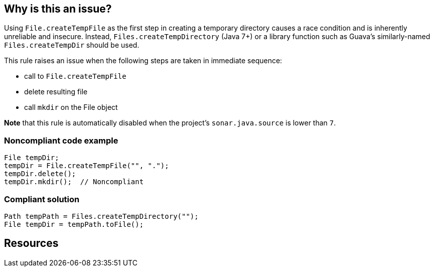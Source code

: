 == Why is this an issue?

Using ``++File.createTempFile++`` as the first step in creating a temporary directory causes a race condition and is inherently unreliable and insecure. Instead, ``++Files.createTempDirectory++`` (Java 7+) or a library function such as Guava's similarly-named ``++Files.createTempDir++`` should be used.


This rule raises an issue when the following steps are taken in immediate sequence:

* call to ``++File.createTempFile++``
* delete resulting file
* call ``++mkdir++`` on the File object

*Note* that this rule is automatically disabled when the project's ``++sonar.java.source++`` is lower than ``++7++``.


=== Noncompliant code example

[source,java]
----
File tempDir;
tempDir = File.createTempFile("", ".");
tempDir.delete();
tempDir.mkdir();  // Noncompliant
----


=== Compliant solution

[source,java]
----
Path tempPath = Files.createTempDirectory("");
File tempDir = tempPath.toFile();
----


== Resources


ifdef::env-github,rspecator-view[]

'''
== Implementation Specification
(visible only on this page)

=== Message

Use "Files.createTempDirectory" or a library function to create this directory instead.


'''
== Comments And Links
(visible only on this page)

=== on 26 May 2015, 12:01:03 Ann Campbell wrote:
http://nemo.sonarqube.org/coding_rules#rule_key=grvy%3Aorg.codenarc.rule.security.FileCreateTempFileRule

=== on 29 May 2015, 06:44:07 Nicolas Peru wrote:
Spec looks good. 


\[~ann.campbell.2] I am wondering about the targeted language Groovy : rule is covered by codenarc and AFAIK we don't have any intention to develop our own groovy analyzer. So should it be covered instead of targeted for groovy ?

=== on 29 May 2015, 14:47:00 Ann Campbell wrote:
I wouldn't mark it covered based on a 3rd-party tool. I set it to targeted in case we ever do decide to write our own Groovy rules.

=== on 1 Jun 2015, 15:07:21 Nicolas Peru wrote:
Ok !

=== on 19 Aug 2019, 11:04:23 Pierre-Loup Tristant wrote:
https://guava.dev/releases/19.0/api/docs/com/google/common/io/Files.html#createTempDir()

endif::env-github,rspecator-view[]
